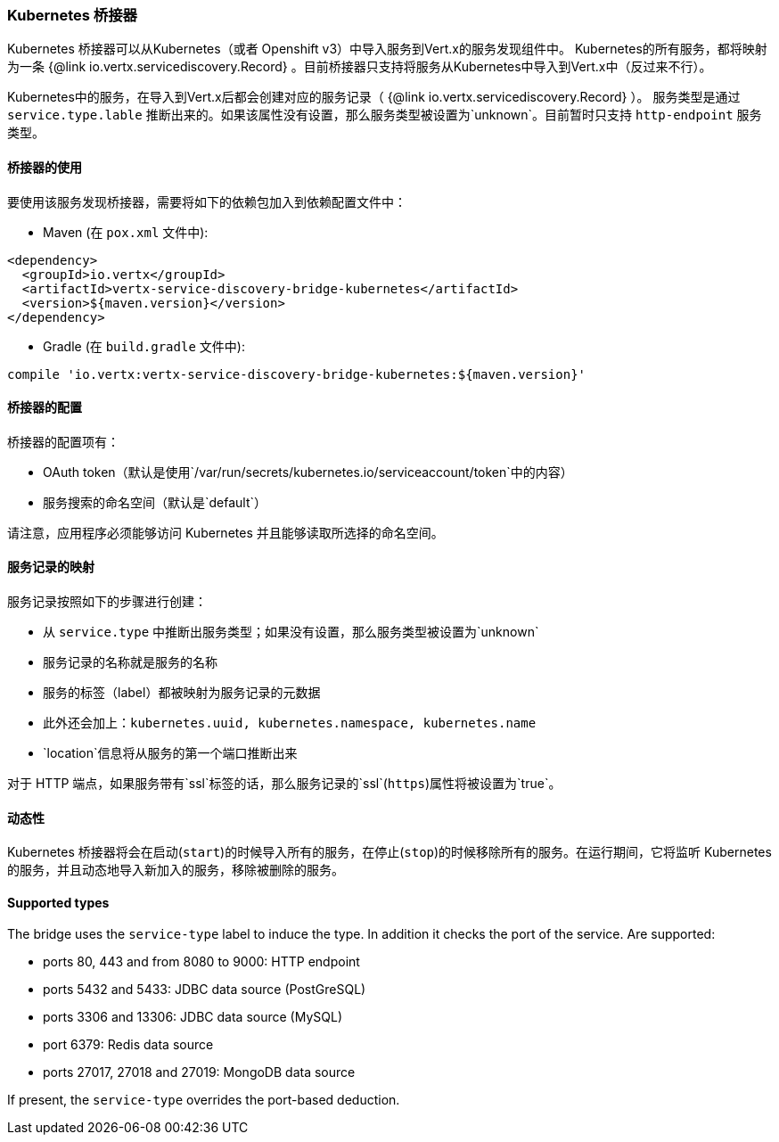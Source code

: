 === Kubernetes 桥接器

Kubernetes 桥接器可以从Kubernetes（或者 Openshift v3）中导入服务到Vert.x的服务发现组件中。
Kubernetes的所有服务，都将映射为一条 {@link io.vertx.servicediscovery.Record} 。目前桥接器只支持将服务从Kubernetes中导入到Vert.x中（反过来不行）。

Kubernetes中的服务，在导入到Vert.x后都会创建对应的服务记录（ {@link io.vertx.servicediscovery.Record} ）。
服务类型是通过 `service.type.lable` 推断出来的。如果该属性没有设置，那么服务类型被设置为`unknown`。目前暂时只支持 `http-endpoint` 服务类型。

==== 桥接器的使用

要使用该服务发现桥接器，需要将如下的依赖包加入到依赖配置文件中：

* Maven (在 `pox.xml` 文件中):

[source,xml,subs="+attributes"]
----
<dependency>
  <groupId>io.vertx</groupId>
  <artifactId>vertx-service-discovery-bridge-kubernetes</artifactId>
  <version>${maven.version}</version>
</dependency>
----

* Gradle (在 `build.gradle` 文件中):

[source,groovy,subs="+attributes"]
----
compile 'io.vertx:vertx-service-discovery-bridge-kubernetes:${maven.version}'
----

==== 桥接器的配置

桥接器的配置项有：

* OAuth token（默认是使用`/var/run/secrets/kubernetes.io/serviceaccount/token`中的内容）
* 服务搜索的命名空间（默认是`default`）

请注意，应用程序必须能够访问 Kubernetes 并且能够读取所选择的命名空间。

==== 服务记录的映射

服务记录按照如下的步骤进行创建：

* 从 `service.type` 中推断出服务类型；如果没有设置，那么服务类型被设置为`unknown`
* 服务记录的名称就是服务的名称
* 服务的标签（label）都被映射为服务记录的元数据
* 此外还会加上：`kubernetes.uuid, kubernetes.namespace, kubernetes.name`
* `location`信息将从服务的第一个端口推断出来

对于 HTTP 端点，如果服务带有`ssl`标签的话，那么服务记录的`ssl`(`https`)属性将被设置为`true`。

==== 动态性

Kubernetes 桥接器将会在启动(`start`)的时候导入所有的服务，在停止(`stop`)的时候移除所有的服务。在运行期间，它将监听 Kubernetes 的服务，并且动态地导入新加入的服务，移除被删除的服务。

==== Supported types

The bridge uses the `service-type` label to induce the type. In addition it checks the port of the service. Are supported:

* ports 80, 443 and from 8080 to 9000: HTTP endpoint
* ports 5432 and 5433: JDBC data source (PostGreSQL)
* ports 3306 and 13306: JDBC data source (MySQL)
* port 6379: Redis data source
* ports 27017, 27018 and 27019: MongoDB data source

If present, the `service-type` overrides the port-based deduction.


